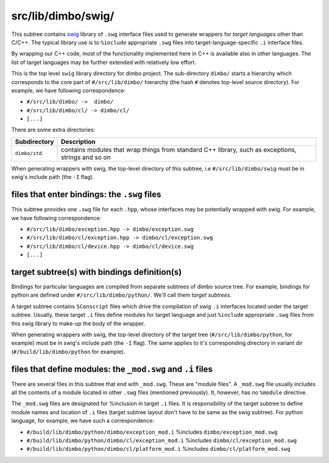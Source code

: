 src/lib/dimbo/swig/
```````````````````

This subtree contains swig_ library of ``.swg`` interface files used to
generate wrappers for *target languages* other than C/C++. The typical library
use is to ``%include`` appropriate ``.swg`` files into target-language-specific
``.i`` interface files.

By wrapping our C++ code, most of the functionality implemented here in C++ is
available also in other languages. The list of target languages may be further
extended with relatively low effort.

This is the top level ``swig`` library directory for dimbo project. The
sub-directory ``dimbo/`` starts a hierarchy which corresponds to the core part
of ``#/src/lib/dimbo/`` hierarchy (the hash ``#`` denotes top-level source
directory). For example, we have following correspondence:

- ``#/src/lib/dimbo/ ->  dimbo/``
- ``#/src/lib/dimbo/cl/ -> dimbo/cl/``
- ``[...]``

There are some extra directories:

==================== ========================================================
Subdirectory          Description
==================== ========================================================
``dimbo/std``         contains modules that wrap things from standard C++
                      library, such as exceptions, strings and so on
==================== ========================================================

When generating wrappers with swig, the top-level directory of this subtree, i.e
``#/src/lib/dimbo/swig`` must be in swig's include path (the ``-I`` flag).

files that enter bindings: the ``.swg`` files
:::::::::::::::::::::::::::::::::::::::::::::

This subtree provides one ``.swg`` file for each ``.hpp``, whose interfaces may
be potentially wrapped with swig. For example, we have following
correspondence:

- ``#/src/lib/dimbo/exception.hpp -> dimbo/exception.swg``
- ``#/src/lib/dimbo/cl/exception.hpp -> dimbo/cl/exception.swg``
- ``#/src/lib/dimbo/cl/device.hpp -> dimbo/cl/device.swg``
- ``[...]``

target subtree(s) with bindings definition(s)
:::::::::::::::::::::::::::::::::::::::::::::

Bindings for particular languages are compiled from separate subtrees of dimbo
source tree. For example, bindings for python are defined under
``#/src/lib/dimbo/python/``. We'll call them  *target subtrees*.

A target subtree contains ``SConscript`` files which drive the compilation of
swig ``.i`` interfaces located under the target subtree. Usually, these target
``.i`` files define modules for target language and just ``%include``
appropriate ``.swg`` files from this swig library to make-up the body of the
wrapper.

When generating wrappers with swig, the top-level directory of the target
tree (``#/src/lib/dimbo/python``, for example) must be in swig's include path
(the ``-I`` flag). The same applies to it's corresponding directory in variant
dir (``#/build/lib/dimbo/python`` for example).

files that define modules: the ``_mod.swg`` and ``.i`` files
::::::::::::::::::::::::::::::::::::::::::::::::::::::::::::

There are several files in this subtree that end with ``_mod.swg``. These are
"module files". A ``_mod.swg`` file usually includes all the contents of a
module located in other ``.swg`` files (mentioned previously). It, however, has
no ``%module`` directive.

The ``_mod.swg`` files are designated for %inclusion in target ``.i`` files.
It is responsibility of the target subtree to define module names and location of
``.i`` files (target subtree layout don't have to be same as the swig
subtree). For python language, for example, we have such a correspondence:

- ``#/build/lib/dimbo/python/dimbo/exception_mod.i`` %includes
  ``dimbo/exception_mod.swg``
- ``#/build/lib/dimbo/python/dimbo/cl/exception_mod.i`` %includes
  ``dimbo/cl/exception_mod.swg``
- ``#/build/lib/dimbo/python/dimbo/cl/platform_mod.i`` %includes
  ``dimbo/cl/platform_mod.swg``

.. _swig: https://swig.org

.. <!--- vim: set expandtab tabstop=2 shiftwidth=2 syntax=rst: -->
